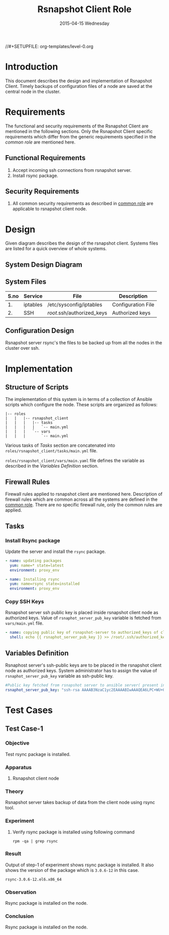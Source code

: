 #+TITLE:     Rsnapshot Client Role
#+DATE:      2015-04-15 Wednesday
#+PROPERTY: session *scratch*
#+PROPERTY: results output
#+PROPERTY: exports code
//#+SETUPFILE: org-templates/level-0.org
#+DESCRIPTION: Rsnapshot Client Design Model Documentation
#+OPTIONS: ^:nil

* Introduction
   This document describes the design and implementation of Rsnapshot
   Client. Timely backups of configuration files of a node are saved
   at the central node in the cluster.

* Requirements
  The functional and security requirements of the Rsnapshot Client are
  mentioned in the following sections. Only the Rsnapshot Client
  specific requirements which differ from the generic requirements
  specified in the [[common%20role][common role]] are mentioned here.

** Functional Requirements
   1) Accept incoming ssh connections from rsnapshot server.
   2) Install rsync package.

** Security Requirements
   1) All common security requirements as described in [[file:common.org::*Security Requirements][common role]] are
      applicable to rsnapshot client node.

* Design
   Given diagram describes the design of the rsnapshot client. Systems
   files are listed for a quick overview of whole systems.

** System Design Diagram
[[./diagrams/rsnapshot-client-design-diagram.png]]

** COMMENT Editable Link
[[https://docs.google.com/drawings/d/1rrCMXTHNn8pS8cNscu3w1Ba4jitfmkL9EiYaWDvETWA/edit][Link to google drawing board]]

** System Files
|------+----------+----------------------------+--------------------|
| S.no | Service  | File                       | Description        |
|------+----------+----------------------------+--------------------|
|   1. | iptables | /etc/sysconfig/iptables    | Configuration File |
|------+----------+----------------------------+--------------------|
|   2. | SSH      | /root/.ssh/authorized_keys | Authorized keys    |
|------+----------+----------------------------+--------------------|

** Configuration Design
   Rsnapshot server rsync's the files to be backed up from all the
   nodes in the cluster over ssh.

* Implementation
** Structure of Scripts
   The implementation of this system is in terms of a collection of
   Ansible scripts which configure the node. These scripts are
   organized as follows:

#+BEGIN_EXAMPLE
|-- roles
|   |   |-- rsnapshot_client
|   |   |   |-- tasks
|   |   |   |   `-- main.yml
|   |   |   `-- vars
|   |   |       `-- main.yml
#+END_EXAMPLE

   Various tasks of [[Tasks][Tasks]] section are concatenated into
   =roles/rsnapshot_client/tasks/main.yml= file.

   =roles/rsnapshot_client/vars/main.yaml= file defines the variable
   as described in the [[Variables Definition]] section.

** Firewall Rules
   Firewall rules applied to rsnapshot client are mentioned
   here. Description of firewall rules which are common across all the
   systems are defined in the [[file:common.org::*Common Firewall Rules][common role]]. There are no specific
   firewall rule, only the common rules are applied.

** Tasks
*** Install Rsync package
   Update the server and install the =rsync= package.

#+BEGIN_SRC yml :tangle roles/rsnapshot_client/tasks/main.yml :eval no
- name: updating packages
  yum: name=* state=latest
  environment: proxy_env 

- name: Installing rsync
  yum: name=rsync state=installed
  environment: proxy_env
#+END_SRC

*** Copy SSH Keys
   Rsnapshot server ssh public key is placed inside rsnapshot client
   node as authorized keys. Value of =rsnaphot_server_pub_key=
   variable is fetched from =vars/main.yml= file.

#+BEGIN_SRC yml :tangle roles/rsnapshot_client/tasks/main.yml :eval no
- name: copying public key of rsnapshot-server to authorized_keys of client
  shell: echo {{ rsnaphot_server_pub_key }} >> /root/.ssh/authorized_keys
#+END_SRC

** Variables Definition
   Rsnaphost server's ssh-public keys are to be placed in the
   rsnapshot client node as authorized keys. System administrator has
   to assign the value of =rsnaphot_server_pub_key= variable as
   ssh-public key.
  
#+BEGIN_SRC yml :tangle roles/rsnapshot_client/vars/main.yml :eval no
#Public key fetched from rsnapshot server to ansible server( present in rsnapshot_public_key/<rsnapshot_server_name>/root/.ssh/id_rsa.pub)
rsnaphot_server_pub_key: "ssh-rsa AAAAB3NzaC1yc2EAAAABIwAAAQEA6LPC+WU+OfFQtIqRZe2pZ5+gyg+orCk4m8sLpQL25TU95pr/Z7inwS+0gScqBxV7n7tRuW+cojDOe0tE5hb7OuNob49hFHUMXZWPobEIRIBizvSqjp6XklEsRTfkalSXCE2vIYZRHqZ/RG3jY4ME+xyA82AV0UwsmvIAxgWW8rkQdyG34Jdo7h3iyEs8AHGwPsSWT0ckoA0H/39ZaAOIgvdsCjRVvUTwFfwwcuvbGgO6cyhwEcC077eRzshNAnagHOhD4kZ5aheFP4fZJMXkJMO9w0prT+SyoDdloPlvdqbFUjM6YC6JpuEuqs6+cY+qapGZZQnV13YZxbU2+XEEUQ== ansible-generated on rsnapshot.vlabs.ac.in"
#+END_SRC

* Test Cases
** Test Case-1
*** Objective
   Test rsync package is installed.
*** Apparatus
   1. Rsnapshot client node

*** Theory
   Rsnapshot server takes backup of data from the client node using
   rsync tool.
*** Experiment
**** Verify rsync package is installed using following command
#+BEGIN_EXAMPLE
rpm -qa | grep rsync
#+END_EXAMPLE

*** Result
   Output of step-1 of experiment shows rsync package is installed. It
   also shows the version of the package which is =3.0.6-12= in this
   case.

#+BEGIN_EXAMPLE
rsync-3.0.6-12.el6.x86_64
#+END_EXAMPLE

*** Observation
   Rsync package is installed on the node.

*** Conclusion
   Rsync package is installed on the node.

